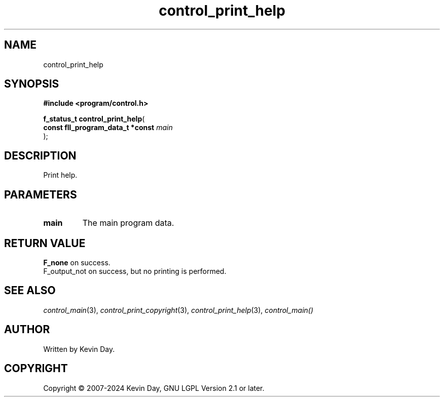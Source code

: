 .TH control_print_help "3" "February 2024" "FLL - Featureless Linux Library 0.6.9" "Library Functions"
.SH "NAME"
control_print_help
.SH SYNOPSIS
.nf
.B #include <program/control.h>
.sp
\fBf_status_t control_print_help\fP(
    \fBconst fll_program_data_t *const \fP\fImain\fP
);
.fi
.SH DESCRIPTION
.PP
Print help.
.SH PARAMETERS
.TP
.B main
The main program data.

.SH RETURN VALUE
.PP
\fBF_none\fP on success.
.br
F_output_not on success, but no printing is performed.
.SH SEE ALSO
.PP
.nh
.ad l
\fIcontrol_main\fP(3), \fIcontrol_print_copyright\fP(3), \fIcontrol_print_help\fP(3), \fIcontrol_main()\fP
.ad
.hy
.SH AUTHOR
Written by Kevin Day.
.SH COPYRIGHT
.PP
Copyright \(co 2007-2024 Kevin Day, GNU LGPL Version 2.1 or later.
